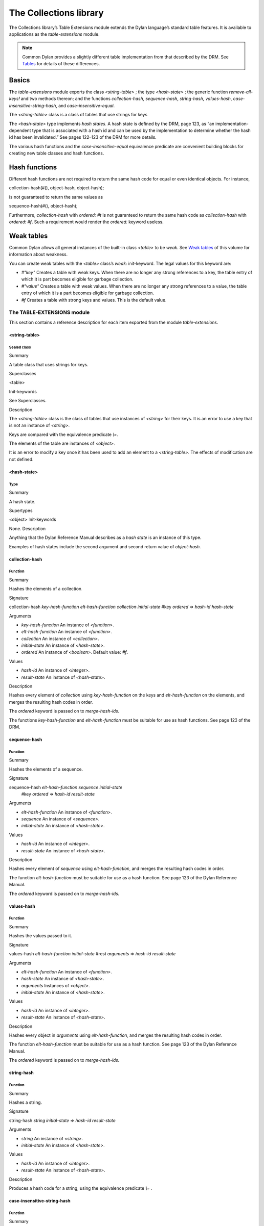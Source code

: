 ***********************
The Collections library
***********************

The Collections library’s Table Extensions module extends the Dylan
language’s standard table features. It is available to applications as
the *table-extensions* module.

.. note:: Common Dylan provides a slightly different table implementation
   from that described by the DRM. See `Tables <language.htm#10138>`_
   for details of these differences.

Basics
^^^^^^

The *table-extensions* module exports the class *<string-table>* ; the
type *<hash-state>* ; the generic function *remove-all-keys!* and two
methods thereon; and the functions *collection-hash*, *sequence-hash*,
*string-hash*, *values-hash*, *case-insensitive-string-hash*, and
*case-insensitive-equal*.

The *<string-table>* class is a class of tables that use strings for
keys.

The *<hash-state>* type implements *hash states*. A hash state is
defined by the DRM, page 123, as “an implementation-dependent type that
is associated with a hash id and can be used by the implementation to
determine whether the hash id has been invalidated.” See pages 122–123
of the DRM for more details.

The various hash functions and the *case-insensitive-equal* equivalence
predicate are convenient building blocks for creating new table classes
and hash functions.

Hash functions
^^^^^^^^^^^^^^

Different hash functions are not required to return the same hash code
for equal or even identical objects. For instance,

collection-hash(#(), object-hash, object-hash);
                                               

is not guaranteed to return the same values as

sequence-hash(#(), object-hash);
                                

Furthermore, *collection-hash* with *ordered: #t* is not guaranteed to
return the same hash code as *collection-hash* with *ordered: #f*. Such
a requirement would render the *ordered:* keyword useless.

Weak tables
^^^^^^^^^^^

Common Dylan allows all general instances of the built-in class
*<table>* to be *weak*. See `Weak tables <language.htm#30495>`_ of
this volume for information about weakness.

You can create weak tables with the *<table>* class’s *weak:*
init-keyword. The legal values for this keyword are:

-  *#"key"* Creates a table with weak keys. When there are no longer any
   strong references to a key, the table entry of which it is part
   becomes eligible for garbage collection.
-  *#"value"* Creates a table with weak values. When there are no longer
   any strong references to a value, the table entry of which it is a
   part becomes eligible for garbage collection.
-  *#f* Creates a table with strong keys and values. This is the default
   value.

The TABLE-EXTENSIONS module
---------------------------

This section contains a reference description for each item exported
from the module *table-extensions*.

<string-table>
~~~~~~~~~~~~~~

Sealed class
''''''''''''

Summary
       

A table class that uses strings for keys.

Superclasses
            

<table>

Init-keywords
             

See Superclasses.

Description
           

The *<string-table>* class is the class of tables that use instances of
*<string>* for their keys. It is an error to use a key that is not an
instance of *<string>*.

Keys are compared with the equivalence predicate *\\=*.

The elements of the table are instances of *<object>*.

It is an error to modify a key once it has been used to add an element
to a *<string-table>*. The effects of modification are not defined.

<hash-state>
~~~~~~~~~~~~

Type
''''

Summary
       

A hash state.

Supertypes
          

<object> Init-keywords
                      

None. Description
                 

Anything that the Dylan Reference Manual describes as a *hash state* is
an instance of this type.

Examples of hash states include the second argument and second return
value of *object-hash*.

collection-hash
~~~~~~~~~~~~~~~

Function
''''''''

Summary
       

Hashes the elements of a collection.

Signature
         

collection-hash *key-hash-function* *elt-hash-function* *collection
initial-state* #key *ordered* => *hash-id* *hash-state*

Arguments
         

-  *key-hash-function* An instance of *<function>*.
-  *elt-hash-function* An instance of *<function>*.
-  *collection* An instance of *<collection>*.
-  *initial-state* An instance of *<hash-state>*.
-  *ordered* An instance of *<boolean>*. Default value: *#f*.

Values
      

-  *hash-id* An instance of *<integer>*.
-  *result-state* An instance of *<hash-state>*.

Description
           

Hashes every element of *collection* using *key-hash-function* on the
keys and *elt-hash-function* on the elements, and merges the resulting
hash codes in order.

The *ordered* keyword is passed on to *merge-hash-ids*.

The functions *key-hash-function* and *elt-hash-function* must be
suitable for use as hash functions. See page 123 of the DRM.

sequence-hash
~~~~~~~~~~~~~

Function
''''''''

Summary
       

Hashes the elements of a sequence.

Signature
         

sequence-hash *elt-hash-function* *sequence* *initial-state*
 #key *ordered* => *hash-id* *result-state*

Arguments
         

-  *elt-hash-function* An instance of *<function>*.
-  *sequence* An instance of *<sequence>*.
-  *initial-state* An instance of *<hash-state>*.

Values
      

-  *hash-id* An instance of *<integer>*.
-  *result-state* An instance of *<hash-state>*.

Description
           

Hashes every element of *sequence* using *elt-hash-function*, and
merges the resulting hash codes in order.

The function *elt-hash-function* must be suitable for use as a hash
function. See page 123 of the Dylan Reference Manual.

The *ordered* keyword is passed on to *merge-hash-ids*.

values-hash
~~~~~~~~~~~

Function
''''''''

Summary
       

Hashes the values passed to it.

Signature
         

values-hash *elt-hash-function* *initial-state* #rest *arguments* =>
*hash-id* *result-state*

Arguments
         

-  *elt-hash-function* An instance of *<function>*.
-  *hash-state* An instance of *<hash-state>*.
-  *arguments* Instances of *<object>*.
-  *initial-state* An instance of *<hash-state>*.

Values
      

-  *hash-id* An instance of *<integer>*.
-  *result-state* An instance of *<hash-state>*.

Description
           

Hashes every object in *arguments* using *elt-hash-function*, and
merges the resulting hash codes in order.

The function *elt-hash-function* must be suitable for use as a hash
function. See page 123 of the Dylan Reference Manual.

The *ordered* keyword is passed on to *merge-hash-ids*.

string-hash
~~~~~~~~~~~

Function
''''''''

Summary
       

Hashes a string.

Signature
         

string-hash *string* *initial-state* => *hash-id* *result-state*

Arguments
         

-  *string* An instance of *<string>*.
-  *initial-state* An instance of *<hash-state>*.

Values
      

-  *hash-id* An instance of *<integer>*.
-  *result-state* An instance of *<hash-state>*.

Description
           

Produces a hash code for a string, using the equivalence predicate *\\=*
.

case-insensitive-string-hash
~~~~~~~~~~~~~~~~~~~~~~~~~~~~

Function
''''''''

Summary
       

Hashes a string, without considering case information.

Signature
         

case-insensitive-string-hash *string* *initial-state* => *hash-id*
*result-state*

Arguments
         

-  *string* An instance of *<string>*.
-  *initial-state* An instance of *<hash-state>*.

Values
      

-  *hash-id* An instance of *<integer>*.
-  *result-state* An instance of *<hash-state>*.

Description
           

Produces a hash code for a string using the equivalence predicate
*case-insensitive-equal*, which does not consider the case of the
characters in the strings it compares.

See also
        

`case-insensitive-equal`_

case-insensitive-equal
~~~~~~~~~~~~~~~~~~~~~~

Function
''''''''

Summary
       

Compares two strings for equality, ignoring case differences between
them.

Signature
         

case-insensitive-equal *string1* *string2* => *boolean*

Arguments
         

-  *string1* An instance of *<string>*.
-  *string2* An instance of *<string>*.

Values
      

-  *boolean* An instance of *<boolean>*.

Description
           

Compares *string1* and *string2* for equality, ignoring any case
differences between them. Returns true if they are equal and false
otherwise.

The function has the same behavior as Dylan’s standard method on *=* for
sequences, except that when comparing alphabetical characters, it
ignores any case differences.

This function is used as an equivalence predicate by
`case-insensitive-string-hash`_.

This function uses *as-uppercase* or *as-lowercase* to convert the
characters in its string arguments.

Example
       

The *case-insensitive-equal* function returns true if passed the
following strings:

"The Cat SAT ON the Mat"

"The cat sat on the Mat"

Conversely, the standard method on *=* returns false when passed those
strings.

See also
        

`case-insensitive-string-hash`_

remove-all-keys!
~~~~~~~~~~~~~~~~

Open generic function
'''''''''''''''''''''

Summary
       

Removes all keys from a collection and leaves it empty.

Signature
         

remove-all-keys! *collection* => *collection*

Arguments
         

-  *collection* An instance of *<mutable-explicit-key-collection>*.

Values
      

-  *collection* An instance of *<mutable-explicit-key-collection>*.

Description
           

Modifies *collection* by removing all its keys and elements, and leaves
it empty.

.. note:: To empty collections that are not instances of
   *<mutable-explicit-key-collection>*, use *size-setter*.

remove-all-keys!
~~~~~~~~~~~~~~~~

G.f. method
'''''''''''

Summary
       

Removes all keys from a collection and leaves it empty.

Signature
         

remove-all-keys! *collection* => *collection*

Arguments
         

-  *collection* An instance of *<mutable-explicit-key-collection>*.

Values
      

-  *collection* An instance of *<mutable-explicit-key-collection>*.

Description
           

Modifies *collection* by removing all its keys and elements, and leaves
it empty. This method implements the generic function by making repeated
calls to *remove-key!*.

.. note:: To empty collections that are not instances of
   *<mutable-explicit-key-collection>*, use *size-setter*.

remove-all-keys!
~~~~~~~~~~~~~~~~

Sealed g.f. method
''''''''''''''''''

Summary
       

Removes all keys from a table and leaves it empty.

Signature
         

remove-all-keys! *table* => *table*

Arguments
         

-  *table* An instance of *<table>*.

Values
      

-  *table* An instance of *<table>*.

Description
           

Modifies *table* by removing all its keys and elements, and leaves it
empty.

This method does not use *remove-key!*.

.. note:: To empty collections that are not instances of
   *<mutable-explicit-key-collection>*, use *size-setter*.

